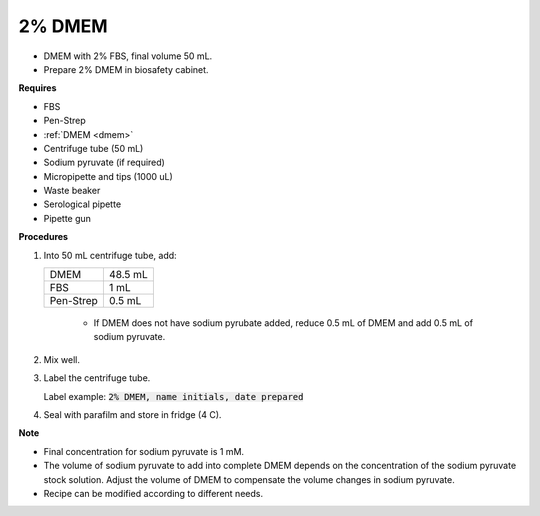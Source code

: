 .. _2 dmem:

2% DMEM 
=======

* DMEM with 2% FBS, final volume 50 mL.  
* Prepare 2% DMEM in biosafety cabinet. 

**Requires**

* FBS
* Pen-Strep
* :ref:`DMEM <dmem>`
* Centrifuge tube (50 mL)
* Sodium pyruvate (if required)
* Micropipette and tips (1000 uL)
* Waste beaker
* Serological pipette 
* Pipette gun

**Procedures**

#. Into 50 mL centrifuge tube, add:

   +-----------+---------+
   | DMEM      | 48.5 mL |
   +-----------+---------+
   | FBS       |    1 mL |
   +-----------+---------+
   | Pen-Strep |  0.5 mL |
   +-----------+---------+

    * If DMEM does not have sodium pyrubate added, reduce 0.5 mL of DMEM and add 0.5 mL of sodium pyruvate. 

#. Mix well. 
#. Label the centrifuge tube.

   Label example: :code:`2% DMEM, name initials, date prepared`

#. Seal with parafilm and store in fridge (4 C).

**Note**

* Final concentration for sodium pyruvate is 1 mM.
* The volume of sodium pyruvate to add into complete DMEM depends on the concentration of the sodium pyruvate stock solution. Adjust the volume of DMEM to compensate the volume changes in sodium pyruvate.
* Recipe can be modified according to different needs. 